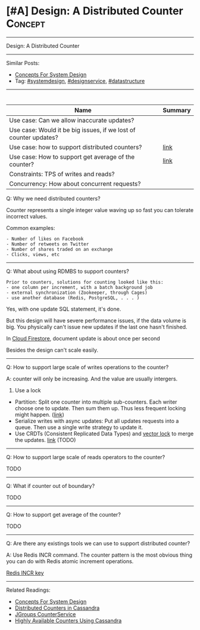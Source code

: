 * [#A] Design: A Distributed Counter                            :Concept:
#+STARTUP: showeverything
#+OPTIONS: toc:nil \n:t ^:nil creator:nil d:nil
#+EXPORT_EXCLUDE_TAGS: exclude noexport BLOG
:PROPERTIES:
:type: systemdesign, designconcept
:END:
---------------------------------------------------------------------
Design: A Distributed Counter
---------------------------------------------------------------------
Similar Posts:
- [[https://architect.dennyzhang.com/design-concept][Concepts For System Design]]
- Tag: [[https://architect.dennyzhang.com/tag/systemdesign][#systemdesign]], [[https://architect.dennyzhang.com/tag/designservice][#designservice]], [[https://architect.dennyzhang.com/tag/datastructure][#datastructure]]
---------------------------------------------------------------------
#+BEGIN_HTML
<div id="the whole thing" style="overflow: hidden;">
<div style="float: left; padding: 5px"> <a href="https://www.linkedin.com/in/dennyzhang001"><img src="https://www.dennyzhang.com/wp-content/uploads/sns/linkedin.png" alt="linkedin" /></a></div>
<div style="float: left; padding: 5px"><a href="https://github.com/DennyZhang"><img src="https://www.dennyzhang.com/wp-content/uploads/sns/github.png" alt="github" /></a></div>
<div style="float: left; padding: 5px"><a href="https://www.dennyzhang.com/slack" target="_blank" rel="nofollow"><img src="https://slack.dennyzhang.com/badge.svg" alt="slack"/></a></div>
</div>

<a href="https://github.com/dennyzhang/architect.dennyzhang.com/tree/master/design-feature/design-distributed-counter"><img align="right" width="200" height="183" src="https://www.dennyzhang.com/wp-content/uploads/denny/watermark/github.png" /></a>
#+END_HTML

| Name                                                             | Summary |
|------------------------------------------------------------------+---------|
| Use case: Can we allow inaccurate updates?                       |         |
| Use case: Would it be big issues, if we lost of counter updates? |         |
| Use case: how to support distributed counters?                   | [[https://firebase.google.com/docs/firestore/solutions/counters][link]]    |
| Use case: How to support get average of the counter?             | [[http://blog.gainlo.co/index.php/2016/09/12/dropbox-interview-design-hit-counter/][link]]    |
| Constraints: TPS of writes and reads?                            |         |
| Concurrency: How about concurrent requests?                      |         |

Q: Why we need distributed counters?

Counter represents a single integer value waving up so fast you can tolerate incorrect values.

Common examples:
#+BEGIN_EXAMPLE
- Number of likes on Facebook
- Number of retweets on Twitter
- Number of shares traded on an exchange
- Clicks, views, etc
#+END_EXAMPLE
---------------------------------------------------------------------
Q: What about using RDMBS to support counters?

#+BEGIN_EXAMPLE
Prior to counters, solutions for counting looked like this:
- one column per increment, with a batch background job
- external synchronization (Zookeeper, through Cages)
- use another database (Redis, PostgreSQL, . . . )
#+END_EXAMPLE

Yes, with one update SQL statement, it's done.

But this design will have severe performance issues, if the data volume is big. You physically can't issue new updates if the last one hasn't finished.

In [[https://firebase.google.com/docs/firestore/solutions/counters][Cloud Firestore]], document update is about once per second

Besides the design can't scale easily.
---------------------------------------------------------------------
Q: How to support large scale of writes operations to the counter?

A: counter will only be increasing. And the value are usually intergers.

1. Use a lock
- Partition: Split one counter into multiple sub-counters. Each writer choose one to update. Then sum them up. Thus less frequent locking might happen. ([[https://firebase.google.com/docs/firestore/solutions/counters][link]])
- Serialize writes with async updates: Put all updates requests into a queue. Then use a single write strategy to update it.
- Use CRDTs (Consistent Replicated Data Types) and [[https://architect.dennyzhang.com/explain-vector-clocks/][vector lock]] to merge the updates. [[https://www.paperplanes.de/2012/6/27/playing-with-riak-and-crdts.html][link]] (TODO)
---------------------------------------------------------------------
Q: How to support large scale of reads operators to the counter?

TODO
---------------------------------------------------------------------
Q: What if counter out of boundary?

TODO
---------------------------------------------------------------------
Q: How to support get average of the counter?

TODO
---------------------------------------------------------------------
Q: Are there any existings tools we can use to support distributed counter?

A: Use Redis INCR command. The counter pattern is the most obvious thing you can do with Redis atomic increment operations.

[[url-external:https://redis.io/commands/incr][Redis INCR key]]
---------------------------------------------------------------------
Related Readings:
- [[https://architect.dennyzhang.com/design-concept][Concepts For System Design]]
- [[url-external:http://www.datastax.com/wp-content/uploads/2011/07/cassandra_sf_counters.pdf][Distributed Counters in Cassandra]]
- [[https://github.com/belaban/JGroups/blob/master/doc/design/CounterService.txt][JGroups CounterService]]
- [[url-external:http://rockthecode.io/blog/highly-available-counters-using-cassandra/][Highly Available Counters Using Cassandra]]
